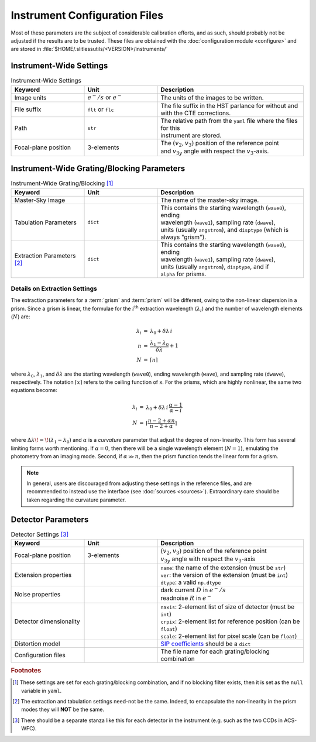 .. _instrumentfiles:

Instrument Configuration Files 
==============================



Most of these parameters are the subject of considerable calibration efforts, and as such, should probably not be adjusted if the results are to be trusted.  These files are obtained with the :doc:`configuration module <configure>` and are stored in :file:`$HOME/.slitlessutils/<VERSION>/instruments/`


Instrument-Wide Settings
------------------------

.. list-table:: Instrument-Wide Settings
   :widths: 25 25 50
   :header-rows: 1

   * - Keyword
     - Unit
     - Description
   * - Image units
     - :math:`e^-/s` or :math:`e^-`
     - The units of the images to be written.
   * - File suffix
     - ``flt`` or ``flc``
     - The file suffix in the HST parlance for without and with the CTE corrections.
   * - Path
     - ``str``
     - | The relative path from the ``yaml`` file where the files for this 
       | instrument are stored.
   * - Focal-plane position
     - 3-elements
     - | The :math:`(v_2,v_3)` position of the reference point 
       | and :math:`v_{3y}` angle with respect the :math:`v_3`-axis.


Instrument-Wide Grating/Blocking Parameters
-------------------------------------------

.. list-table:: Instrument-Wide Grating/Blocking [#gbnote]_
   :widths: 25 25 50
   :header-rows: 1

   * - Keyword
     - Unit
     - Description
   * - Master-Sky Image
     - 
     - The name of the master-sky image.
   * - Tabulation Parameters
     - ``dict``
     - | This contains the starting wavelength (``wave0``), ending 
       | wavelength (``wave1``), sampling rate (``dwave``), 
       | units (usually ``angstrom``), and ``disptype`` (which is
       | always "grism").  
   * - Extraction Parameters [#extnote]_
     - ``dict``
     - | This contains the starting wavelength (``wave0``), ending 
       | wavelength (``wave1``), sampling rate (``dwave``), 
       | units (usually ``angstrom``), ``disptype``, and if 
       | ``alpha`` for prisms.  

Details on Extraction Settings
^^^^^^^^^^^^^^^^^^^^^^^^^^^^^^

The extraction parameters for a :term:`grism` and :term:`prism` will be different, owing to the non-linear dispersion in a prism.  Since a grism is linear, the formulae for the :math:`i^\mathrm{th}` extraction wavelength (:math:`\lambda_i`) and the number of wavelength elements (:math:`N`) are:

.. math::
  \begin{eqnarray}
    \lambda_i &=& \lambda_0 + \delta\lambda\,i\\
    n &=& \frac{\lambda_1-\lambda_0}{\delta\lambda}+1\\
    N &=& \lceil n \rceil
  \end{eqnarray}

where :math:`\lambda_0`, :math:`\lambda_1`, and :math:`\delta\lambda` are the starting wavelength (``wave0``), ending wavelength (``wave``), and sampling rate (``dwave``), respectively.  The notation :math:`\lceil x \rceil` refers to the ceiling function of x.  For the prisms, which are highly nonlinear, the same two equations become:

.. math::
  \begin{eqnarray}
    \lambda_i &=& \lambda_0 + \delta\lambda\,i\,\frac{\alpha-1}{\alpha-i}\\
    N &=& \lceil\frac{n-2+\alpha n}{n-2 + \alpha}\rceil
  \end{eqnarray}

where :math:`\Delta\lambda\!=\!(\lambda_1-\lambda_0)` and :math:`\alpha` is a *curvature* parameter that adjust the degree of non-linearity.  This form has several limiting forms worth mentioning. If :math:`\alpha=0`, then there will be a single wavelength element (:math:`N=1`), emulating the photometry from an imaging mode.  Second, if :math:`\alpha\gg n`, then the prism function tends the linear form for a grism.

.. note::
  In general, users are discouraged from adjusting these settings in the reference files, and are recommended to instead use the interface (see :doc:`sources <sources>`).  Extraordinary care should be taken regarding the curvature parameter.  


Detector Parameters
-------------------

.. list-table:: Detector Settings [#detnote]_
   :widths: 25 25 50
   :header-rows: 1

   * - Keyword
     - Unit
     - Description
   * - Focal-plane position
     - 3-elements
     - | :math:`(v_2,v_3)` position of the reference point 
       | :math:`v_{3y}` angle with respect the :math:`v_3`-axis
   * - Extension properties
     - 
     - | ``name``: the name of the extension (must be ``str``)
       | ``ver``: the version of the extension (must be ``int``)
       | ``dtype``: a valid ``np.dtype``
   * - Noise properties
     - 
     - | dark current :math:`D` in :math:`e^-/s`
       | readnoise :math:`R` in :math:`e^-`
   * - Detector dimensionality
     - 
     - | ``naxis``: 2-element list of size of detector (must be ``int``)
       | ``crpix``: 2-element list for reference position (can be ``float``)
       | ``scale``: 2-element list for pixel scale (can be ``float``)
   * - Distortion model
     - 
     - `SIP coefficients <https://docs.astropy.org/en/stable/wcs/note_sip.html>`_ should be a ``dict``
   * - Configuration files
     - 
     - The file name for each grating/blocking combination


.. rubric:: Footnotes
.. [#gbnote] These settings are set for each grating/blocking combination, and if no blocking filter exists, then it is set as the ``null`` variable in ``yaml``.
.. [#extnote] The extraction and tabulation settings need-not be the same.  Indeed, to encapsulate the non-linearity in the prism modes they will **NOT** be the same.
.. [#detnote] There should be a separate stanza like this for each detector in the instrument (e.g. such as the two CCDs in ACS-WFC).

